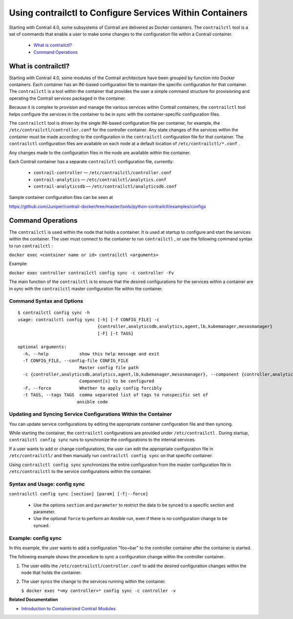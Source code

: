 
=========================================================
Using contrailctl to Configure Services Within Containers
=========================================================

Starting with Contrail 4.0, some subsystems of Contrail are delivered as Docker containers. The ``contrailctl`` tool is a set of commands that enable a user to make some changes to the configuration file within a Contrail container.

   -  `What is contrailctl?`_ 


   -  `Command Operations`_ 




What is contrailctl?
====================

Starting with Contrail 4.0, some modules of the Contrail architecture have been grouped by function into Docker containers. Each container has an INI-based configuration file to maintain the specific configuration for that container. The ``contrailctl`` is a tool within the container that provides the user a simple command structure for provisioning and operating the Contrail services packaged in the container.

Because it is complex to provision and manage the various services within Contrail containers, the ``contrailctl`` tool helps configure the services in the container to be in sync with the container-specific configuration files.

The ``contrailctl`` tool is driven by the single INI-based configuration file per container, for example, the ``/etc/contrailctl/controller.conf`` for the controller container. Any state changes of the services within the container must be made according to the configuration in the ``contrailctl`` configuration file for that container. The ``contrailctl`` configuration files are available on each node at a default location of ``/etc/contrailctl/*.conf`` .

Any changes made to the configuration files in the node are available within the container.

Each Contrail container has a separate ``contrailctl`` configuration file, currently:

   -  ``contrail-controller`` — ``/etc/contrailctl/controller.conf`` 


   -  ``contrail-analytics`` — ``/etc/contrailctl/analytics.conf`` 


   -  ``contrail-analyticsdb`` — ``/etc/contrailctl/analyticsdb.conf`` 


Sample container configuration files can be seen at

https://github.com/Juniper/contrail-docker/tree/master/tools/python-contrailctl/examples/configs 



Command Operations
==================

The ``contrailctl`` is used within the node that holds a container. It is used at startup to configure and start the services within the container. The user must connect to the container to run ``contrailctl`` , or use the following command syntax to run ``contrailctl`` :

``docker exec <container name or id> contrailctl <arguments>`` 

Example:

``docker exec controller contrailctl config sync -c controller -Fv`` 

The main function of the ``contrailctl`` is to ensure that the desired configurations for the services within a container are in sync with the ``contrailctl`` master configuration file within the container.


Command Syntax and Options
--------------------------
::

 $ contrailctl config sync -h
 usage: contrailctl config sync [-h] [-f CONFIG_FILE] -c
                                {controller,analyticsdb,analytics,agent,lb,kubemanager,mesosmanager}
                                [-F] [-t TAGS]

 optional arguments:
   -h, --help            show this help message and exit
   -f CONFIG_FILE, --config-file CONFIG_FILE
                         Master config file path
   -c {controller,analyticsdb,analytics,agent,lb,kubemanager,mesosmanager}, --component {controller,analyticsdb,analytics,agent,lb,kubemanager,mesosmanager}
                         Component[s] to be configured
   -F, --force           Whether to apply config forcibly
   -t TAGS, --tags TAGS  comma separated list of tags to runspecific set of
                        ansible code



Updating and Syncing Service Configurations Within the Container
----------------------------------------------------------------

You can update service configurations by editing the appropriate container configuration file and then syncing.

While starting the container, the ``contrailctl`` configurations are provided under ``/etc/contrailctl`` . During startup, ``contrailctl config sync`` runs to synchronize the configurations to the internal services.

If a user wants to add or change configurations, the user can edit the appropriate configuration file in ``/etc/contrailctl/`` and then manually run ``contrailctl config sync`` on that specific container.

Using ``contrailctl config sync`` synchronizes the entire configuration from the master configuration file in ``/etc/contrailctl`` to the service configurations within the container.



Syntax and Usage: config sync
-----------------------------

``contrailctl config sync [section] [param] [-f|--force]`` 

 - Use the options ``section`` and ``parameter`` to restrict the data to be synced to a specific section and parameter.


 - Use the optional ``force`` to perform an Ansible run, even if there is no configuration change to be synced.




Example: config sync
--------------------

In this example, the user wants to add a configuration "foo=bar" to the controller container after the container is started.

The following example shows the procedure to sync a configuration change within the controller container.


#. The user edits the ``/etc/contrailctl/controller.conf`` to add the desired configuration changes within the node that holds the container.



#. The user syncs the change to the services running within the container.

   ``$ docker exec *<my controller>* config sync -c controller -v`` 


**Related Documentation**

-  `Introduction to Containerized Contrail Modules`_ 

.. _Introduction to Containerized Contrail Modules: topic-119276.html

.. _https://github.com/Juniper/contrail-docker/tree/master/tools/python-contrailctl/examples/configs: 
